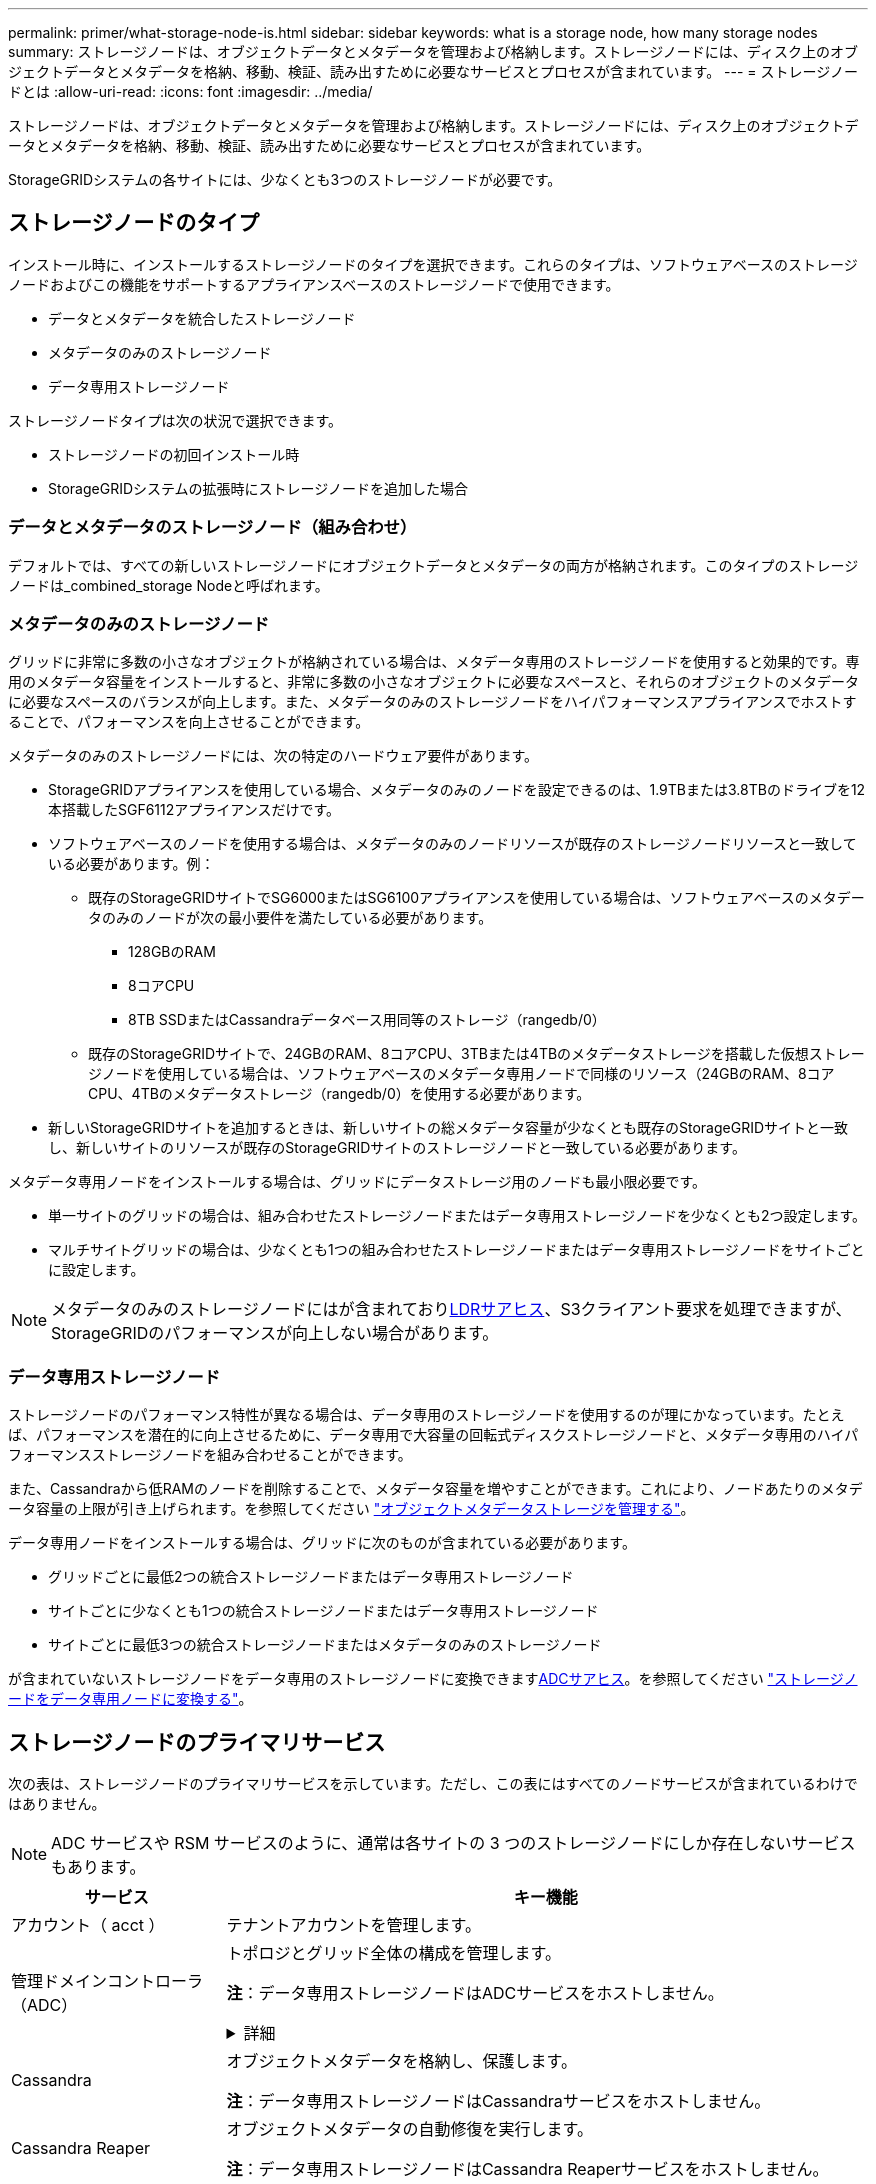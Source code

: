 ---
permalink: primer/what-storage-node-is.html 
sidebar: sidebar 
keywords: what is a storage node, how many storage nodes 
summary: ストレージノードは、オブジェクトデータとメタデータを管理および格納します。ストレージノードには、ディスク上のオブジェクトデータとメタデータを格納、移動、検証、読み出すために必要なサービスとプロセスが含まれています。 
---
= ストレージノードとは
:allow-uri-read: 
:icons: font
:imagesdir: ../media/


[role="lead"]
ストレージノードは、オブジェクトデータとメタデータを管理および格納します。ストレージノードには、ディスク上のオブジェクトデータとメタデータを格納、移動、検証、読み出すために必要なサービスとプロセスが含まれています。

StorageGRIDシステムの各サイトには、少なくとも3つのストレージノードが必要です。



== ストレージノードのタイプ

インストール時に、インストールするストレージノードのタイプを選択できます。これらのタイプは、ソフトウェアベースのストレージノードおよびこの機能をサポートするアプライアンスベースのストレージノードで使用できます。

* データとメタデータを統合したストレージノード
* メタデータのみのストレージノード
* データ専用ストレージノード


ストレージノードタイプは次の状況で選択できます。

* ストレージノードの初回インストール時
* StorageGRIDシステムの拡張時にストレージノードを追加した場合




=== データとメタデータのストレージノード（組み合わせ）

デフォルトでは、すべての新しいストレージノードにオブジェクトデータとメタデータの両方が格納されます。このタイプのストレージノードは_combined_storage Nodeと呼ばれます。



=== メタデータのみのストレージノード

グリッドに非常に多数の小さなオブジェクトが格納されている場合は、メタデータ専用のストレージノードを使用すると効果的です。専用のメタデータ容量をインストールすると、非常に多数の小さなオブジェクトに必要なスペースと、それらのオブジェクトのメタデータに必要なスペースのバランスが向上します。また、メタデータのみのストレージノードをハイパフォーマンスアプライアンスでホストすることで、パフォーマンスを向上させることができます。

メタデータのみのストレージノードには、次の特定のハードウェア要件があります。

* StorageGRIDアプライアンスを使用している場合、メタデータのみのノードを設定できるのは、1.9TBまたは3.8TBのドライブを12本搭載したSGF6112アプライアンスだけです。
* ソフトウェアベースのノードを使用する場合は、メタデータのみのノードリソースが既存のストレージノードリソースと一致している必要があります。例：
+
** 既存のStorageGRIDサイトでSG6000またはSG6100アプライアンスを使用している場合は、ソフトウェアベースのメタデータのみのノードが次の最小要件を満たしている必要があります。
+
*** 128GBのRAM
*** 8コアCPU
*** 8TB SSDまたはCassandraデータベース用同等のストレージ（rangedb/0）


** 既存のStorageGRIDサイトで、24GBのRAM、8コアCPU、3TBまたは4TBのメタデータストレージを搭載した仮想ストレージノードを使用している場合は、ソフトウェアベースのメタデータ専用ノードで同様のリソース（24GBのRAM、8コアCPU、4TBのメタデータストレージ（rangedb/0）を使用する必要があります。


* 新しいStorageGRIDサイトを追加するときは、新しいサイトの総メタデータ容量が少なくとも既存のStorageGRIDサイトと一致し、新しいサイトのリソースが既存のStorageGRIDサイトのストレージノードと一致している必要があります。


メタデータ専用ノードをインストールする場合は、グリッドにデータストレージ用のノードも最小限必要です。

* 単一サイトのグリッドの場合は、組み合わせたストレージノードまたはデータ専用ストレージノードを少なくとも2つ設定します。
* マルチサイトグリッドの場合は、少なくとも1つの組み合わせたストレージノードまたはデータ専用ストレージノードをサイトごとに設定します。



NOTE: メタデータのみのストレージノードにはが含まれており<<ldr-service,LDRサアヒス>>、S3クライアント要求を処理できますが、StorageGRIDのパフォーマンスが向上しない場合があります。



=== データ専用ストレージノード

ストレージノードのパフォーマンス特性が異なる場合は、データ専用のストレージノードを使用するのが理にかなっています。たとえば、パフォーマンスを潜在的に向上させるために、データ専用で大容量の回転式ディスクストレージノードと、メタデータ専用のハイパフォーマンスストレージノードを組み合わせることができます。

また、Cassandraから低RAMのノードを削除することで、メタデータ容量を増やすことができます。これにより、ノードあたりのメタデータ容量の上限が引き上げられます。を参照してください link:../admin/managing-object-metadata-storage.html["オブジェクトメタデータストレージを管理する"]。

データ専用ノードをインストールする場合は、グリッドに次のものが含まれている必要があります。

* グリッドごとに最低2つの統合ストレージノードまたはデータ専用ストレージノード
* サイトごとに少なくとも1つの統合ストレージノードまたはデータ専用ストレージノード
* サイトごとに最低3つの統合ストレージノードまたはメタデータのみのストレージノード


が含まれていないストレージノードをデータ専用のストレージノードに変換できます<<adc-service,ADCサアヒス>>。を参照してください link:../maintain/convert-to-data-only-node.html["ストレージノードをデータ専用ノードに変換する"]。



== ストレージノードのプライマリサービス

次の表は、ストレージノードのプライマリサービスを示しています。ただし、この表にはすべてのノードサービスが含まれているわけではありません。


NOTE: ADC サービスや RSM サービスのように、通常は各サイトの 3 つのストレージノードにしか存在しないサービスもあります。

[cols="1a,3a"]
|===
| サービス | キー機能 


 a| 
アカウント（ acct ）
 a| 
テナントアカウントを管理します。



 a| 
[[ADC-SERVICE]]管理ドメインコントローラ（ADC）
 a| 
トポロジとグリッド全体の構成を管理します。

*注*：データ専用ストレージノードはADCサービスをホストしません。

.詳細
[%collapsible]
====
Administrative Domain Controller （ ADC ）サービスは、グリッドノードとその相互接続を認証します。ADCサービスは、サイトにある少なくとも3つのストレージノードでホストされます。

ADC サービスは、サービスの場所や可用性などのトポロジ情報を管理します。あるグリッドノードが別のグリッドノードからの情報を必要とする場合や、別のグリッドノードによる処理を必要とする場合、そのグリッドノードは ADC サービスにアクセスして要求に最適なグリッドノードを見つけます。また、ADCサービスはStorageGRID環境の設定バンドルのコピーを保持し、すべてのグリッドノードが現在の設定情報を取得できるようにします。

分散された処理および孤立した処理に対応するため、各 ADC サービスは、証明書、設定バンドル、およびサービスやトポロジに関する情報を、 StorageGRID システム内の他の ADC サービスと同期します。

一般に、すべてのグリッドノードは少なくとも 1 つの ADC サービスへの接続を維持し、これにより、グリッドノードは常に最新情報にアクセスします。グリッドノードに接続すると、他のグリッドノードの証明書がキャッシュされるため、ADCサービスを使用できない場合でも既知のグリッドノードで引き続き機能できます。新しいグリッドノードが接続を確立するためには、 ADC サービスを使用する必要があります。

ADC サービスは接続された各グリッドノードからトポロジ情報を収集します。このグリッドノード情報には、 CPU 負荷、使用可能なディスクスペース（ストレージがある場合）、サポートされているサービス、およびグリッドノードのサイト ID が含まれます。その他のサービスは、トポロジクエリを介して ADC サービスにトポロジ情報を要求します。ADC サービスは、 StorageGRID システムから受信した最新情報で各クエリに応答します。

====


 a| 
Cassandra
 a| 
オブジェクトメタデータを格納し、保護します。

*注*：データ専用ストレージノードはCassandraサービスをホストしません。



 a| 
Cassandra Reaper
 a| 
オブジェクトメタデータの自動修復を実行します。

*注*：データ専用ストレージノードはCassandra Reaperサービスをホストしません。



 a| 
チャンク
 a| 
イレイジャーコーディングされたデータフラグメントとパリティフラグメントを管理します。



 a| 
Data Mover （ DMV ）
 a| 
クラウドストレージプールにデータを移動します。



 a| 
Distributed Data Store （ DDS ）
 a| 
オブジェクトメタデータストレージを監視します。

.詳細
[%collapsible]
====
各ストレージノードにはDistributed Data Store（DDS）サービスが含まれています。このサービスは、Cassandraデータベースと連携して、StorageGRIDシステムに格納されているオブジェクトメタデータに対してバックグラウンドタスクを実行します。

DDSサービスは、StorageGRIDシステムに取り込まれたオブジェクトの合計数と、システムでサポートされている各インターフェイス（S3）を使用して取り込まれたオブジェクトの合計数を追跡します。

====


 a| 
ID （ idnt ）
 a| 
LDAP および Active Directory から取得したユーザ ID を統合する



 a| 
[LDR-SERVICE]Local Distribution Router（LDR）
 a| 
オブジェクトストレージプロトコル要求を処理し、ディスク上のオブジェクトデータを管理します。

.詳細
[%collapsible]
====
各_combined_、_data-only_、および_metadata-only_Storage Nodeには、Local Distribution Router（LDR；ローカル分散ルータ）サービスが含まれています。このサービスは、データストレージ、ルーティング、要求処理などのコンテンツ転送機能を処理します。LDRサービスは、データ転送の負荷とデータトラフィック機能を処理することで、StorageGRID システムのハードワークのほとんどを実行します。

LDR サービスは次のタスクを処理します。

* クエリ
* 情報ライフサイクル管理（ ILM ）のアクティビティ
* オブジェクトの削除
* オブジェクトデータのストレージ
* 別の LDR サービス（ストレージノード）からのオブジェクトデータの転送
* データストレージ管理
* S3プロトコルインターフェイス


また、LDRサービスは各S3オブジェクトを一意のUUIDにマッピングします。

オブジェクトストア:: LDR サービスの基盤となるデータストレージは、一定数のオブジェクトストア（ストレージボリュームとも呼ばれます）に分割されます。各オブジェクトストアは個別のマウントポイントです。
+
--
ストレージノード内のオブジェクトストアは、ボリューム ID と呼ばれる 0000 ~ 002F の 16 進数で識別されます。最初のオブジェクトストア（ボリューム 0 ）では、 Cassandra データベースのオブジェクトメタデータ用にスペースがリザーブされます。このボリュームの残りのスペースはオブジェクトデータに使用されます。他のすべてのオブジェクトストアはオブジェクトデータ専用です。オブジェクトデータにはレプリケートコピーとイレイジャーコーディングフラグメントがあります。

レプリケートコピーのスペース使用量を均等にするために、特定のオブジェクトのオブジェクトデータは、使用可能なストレージスペースに基づいて 1 つのオブジェクトストアに格納されます。オブジェクトストアの容量がいっぱいになると、ストレージノード上のスペースがなくなるまで、残りのオブジェクトストアに引き続きオブジェクトが格納されます。

--
メタデータの保護:: StorageGRID は Cassandra データベースにオブジェクトメタデータを格納します。 Cassandra データベースは LDR サービスと連携します。
+
--
冗長性を確保してオブジェクトメタデータを損失から保護するために、各サイトでオブジェクトメタデータのコピーが 3 つ保持されます。このレプリケーションは設定できず、自動的に実行されます。詳細については、を参照してください link:../admin/managing-object-metadata-storage.html["オブジェクトメタデータストレージを管理する"]。

--


====


 a| 
Replicated State Machine （ RSM ）
 a| 
S3プラットフォームサービス要求がそれぞれのエンドポイントに送信されるようにします。



 a| 
SSM （サーバステータスモニタ）
 a| 
オペレーティングシステムと基盤のハードウェアを監視します。

|===